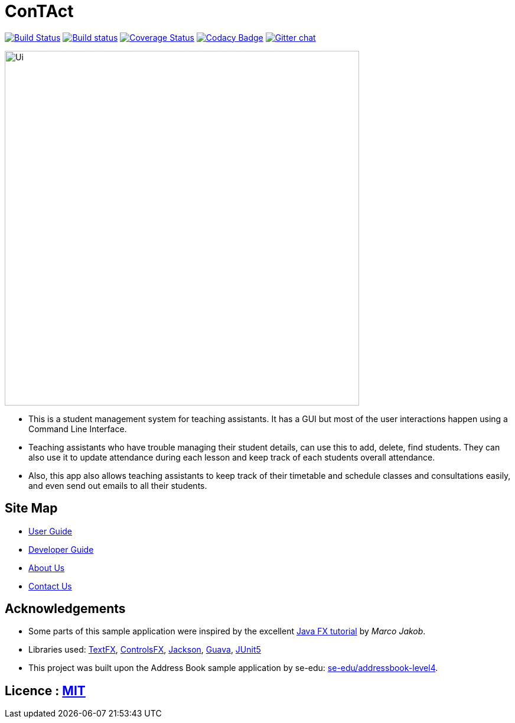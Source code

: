 = ConTAct
ifdef::env-github,env-browser[:relfileprefix: docs/]

https://travis-ci.org/CS2103-AY1819S1-W13-3/main[image:https://travis-ci.org/se-edu/addressbook-level4.svg?branch=master[Build Status]]
https://ci.appveyor.com/project/damithc/addressbook-level4[image:https://ci.appveyor.com/api/projects/status/3boko2x2vr5cc3w2?svg=true[Build status]]
https://coveralls.io/github/CS2103-AY1819S1-W13-3/main?branch=master[image:https://coveralls.io/repos/github/CS2103-AY1819S1-W13-3/main/badge.svg?branch=master[Coverage Status]]
https://www.codacy.com/app/damith/addressbook-level4?utm_source=github.com&utm_medium=referral&utm_content=se-edu/addressbook-level4&utm_campaign=Badge_Grade[image:https://api.codacy.com/project/badge/Grade/fc0b7775cf7f4fdeaf08776f3d8e364a[Codacy Badge]]
https://gitter.im/se-edu/Lobby[image:https://badges.gitter.im/se-edu/Lobby.svg[Gitter chat]]

ifdef::env-github[]
image::docs/images/Ui.png[width="600"]
endif::[]

ifndef::env-github[]
image::images/Ui.png[width="600"]
endif::[]

* This is a student management system for teaching assistants. It has a GUI but most of the user interactions happen using a Command Line Interface.
* Teaching assistants who have trouble managing their student details, can use this to add, delete, find students. They can also use it to update attendance during each lesson and keep track of each students overall attendance.
* Also, this app also allows teaching assistants to keep track of their timetable and schedule classes and consultations easily, and even send out emails to all their students.

== Site Map

* <<UserGuide#, User Guide>>
* <<DeveloperGuide#, Developer Guide>>
* <<AboutUs#, About Us>>
* <<ContactUs#, Contact Us>>

== Acknowledgements

* Some parts of this sample application were inspired by the excellent http://code.makery.ch/library/javafx-8-tutorial/[Java FX tutorial] by
_Marco Jakob_.
* Libraries used: https://github.com/TestFX/TestFX[TextFX], https://bitbucket.org/controlsfx/controlsfx/[ControlsFX], https://github.com/FasterXML/jackson[Jackson], https://github.com/google/guava[Guava], https://github.com/junit-team/junit5[JUnit5]
* This project was built upon the Address Book sample application by se-edu: https://github.com/se-edu/addressbook-level4[se-edu/addressbook-level4].

== Licence : link:LICENSE[MIT]
